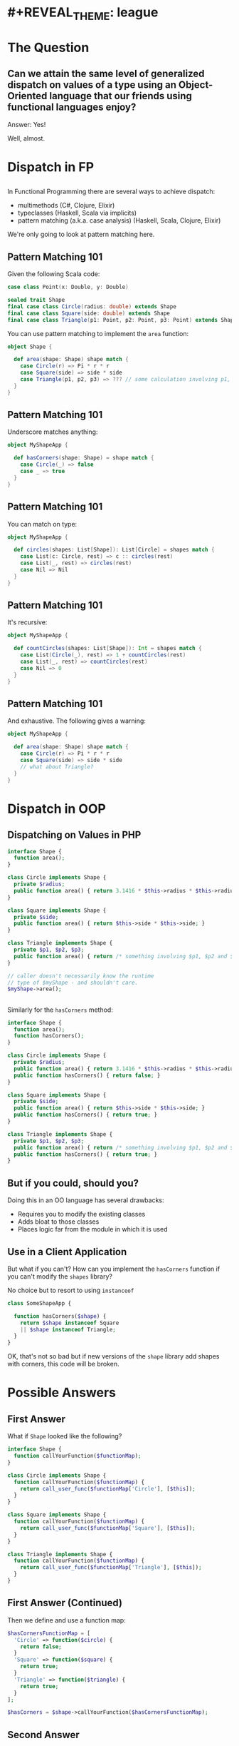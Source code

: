 * #+REVEAL_THEME: league
#+OPTIONS: toc:1, num:nil, f:t
#+REVEAL_ROOT: file:///Users/timmciver/Workspace/reveal.js


* The Question

** Can we attain the same level of generalized dispatch on values of a type using an Object-Oriented language that our friends using functional languages enjoy?
#+ATTR_REVEAL: :frag appear
Answer: Yes!
#+ATTR_REVEAL: :frag appear
Well, almost.


* Dispatch in FP

** 
In Functional Programming there are several ways to achieve dispatch:
#+ATTR_REVEAL: :frag (appear)
- multimethods (C#, Clojure, Elixir)
- typeclasses (Haskell, Scala via implicits)
- pattern matching (a.k.a. case analysis) (Haskell, Scala, Clojure, Elixir)

#+ATTR_REVEAL: :frag appear
We're only going to look at pattern matching here.

** Pattern Matching 101
Given the following Scala code:
#+BEGIN_SRC scala
case class Point(x: Double, y: Double)

sealed trait Shape
final case class Circle(radius: double) extends Shape
final case class Square(side: double) extends Shape
final case class Triangle(p1: Point, p2: Point, p3: Point) extends Shape
#+END_SRC

You can use pattern matching to implement the ~area~ function:

#+BEGIN_SRC scala
object Shape {

  def area(shape: Shape) shape match {
    case Circle(r) => Pi * r * r
    case Square(side) => side * side
    case Triangle(p1, p2, p3) => ??? // some calculation involving p1, p2 and p3 :)
  }
}
#+END_SRC

** Pattern Matching 101
Underscore matches anything:
#+BEGIN_SRC scala
object MyShapeApp {

  def hasCorners(shape: Shape) = shape match {
    case Circle(_) => false
    case _ => true
  }
}
#+END_SRC

** Pattern Matching 101
You can match on type:
#+BEGIN_SRC scala
object MyShapeApp {

  def circles(shapes: List[Shape]): List[Circle] = shapes match {
    case List(c: Circle, rest) => c :: circles(rest)
    case List(_, rest) => circles(rest)
    case Nil => Nil
  }
}
#+END_SRC

** Pattern Matching 101
It's recursive:
#+BEGIN_SRC scala
object MyShapeApp {

  def countCircles(shapes: List[Shape]): Int = shapes match {
    case List(Circle(_), rest) => 1 + countCircles(rest)
    case List(_, rest) => countCircles(rest)
    case Nil => 0
  }
}
#+END_SRC

** Pattern Matching 101
And exhaustive.  The following gives a warning:
#+BEGIN_SRC scala
object MyShapeApp {

  def area(shape: Shape) shape match {
    case Circle(r) => Pi * r * r
    case Square(side) => side * side
    // what about Triangle?
  }
}
#+END_SRC


* Dispatch in OOP

** Dispatching on Values in PHP
#+BEGIN_SRC php
  interface Shape {
    function area();
  }

  class Circle implements Shape {
    private $radius;
    public function area() { return 3.1416 * $this->radius * $this->radius; }
  }

  class Square implements Shape {
    private $side;
    public function area() { return $this->side * $this->side; }
  }

  class Triangle implements Shape {
    private $p1, $p2, $p3;
    public function area() { return /* something involving $p1, $p2 and $p3 :) */; }
  }

  // caller doesn't necessarily know the runtime
  // type of $myShape - and shouldn't care.
  $myShape->area();
#+END_SRC

** 
Similarly for the ~hasCorners~ method:
#+BEGIN_SRC php
  interface Shape {
    function area();
    function hasCorners();
  }

  class Circle implements Shape {
    private $radius;
    public function area() { return 3.1416 * $this->radius * $this->radius; }
    public function hasCorners() { return false; }
  }

  class Square implements Shape {
    private $side;
    public function area() { return $this->side * $this->side; }
    public function hasCorners() { return true; }
  }

  class Triangle implements Shape {
    private $p1, $p2, $p3;
    public function area() { return /* something involving $p1, $p2 and $p3 :) */; }
    public function hasCorners() { return true; }
  }
#+END_SRC

** But if you could, should you?
Doing this in an OO language has several drawbacks:
#+ATTR_REVEAL: :frag (appear)
- Requires you to modify the existing classes
- Adds bloat to those classes
- Places logic far from the module in which it is used

** Use in a Client Application
But what if you can't? How can you implement the ~hasCorners~ function if you can't modify the ~shapes~ library?
#+ATTR_REVEAL: :frag appear
No choice but to resort to using ~instanceof~
#+ATTR_REVEAL: :frag appear
#+BEGIN_SRC php
  class SomeShapeApp {

    function hasCorners($shape) {
      return $shape instanceof Square
	  || $shape instanceof Triangle;
    }
  }
#+END_SRC

#+ATTR_REVEAL: :frag appear
OK, that's not so bad but if new versions of the ~shape~ library add shapes with corners, this code will be broken.


* Possible Answers

** First Answer
What if ~Shape~ looked like the following?
#+BEGIN_SRC php
interface Shape {
  function callYourFunction($functionMap);
}

class Circle implements Shape {
  function callYourFunction($functionMap) {
    return call_user_func($functionMap['Circle'], [$this]);
  }
}

class Square implements Shape {
  function callYourFunction($functionMap) {
    return call_user_func($functionMap['Square'], [$this]);
  }
}

class Triangle implements Shape {
  function callYourFunction($functionMap) {
    return call_user_func($functionMap['Triangle'], [$this]);
  }
}
#+END_SRC

** First Answer (Continued)
Then we define and use a function map:
#+BEGIN_SRC php
  $hasCornersFunctionMap = [
    'Circle' => function($circle) {
      return false;
    }
    'Square' => function($square) {
      return true;
    }
    'Triangle' => function($triangle) {
      return true;
    }
  ];

  $hasCorners = $shape->callYourFunction($hasCornersFunctionMap);
#+END_SRC

** Second Answer
Instead of a map, let's use an interface
#+BEGIN_SRC php
interface ShapeFunctions {
  function functionForCircle($circle);
  function functionForSquare($square);
  function functionForTriangle($triangle);
}
#+END_SRC

#+ATTR_REVEAL: :frag appear
And implement that interface:
#+ATTR_REVEAL: :frag appear
#+BEGIN_SRC php
class HasCornersFunctions implements ShapeFunctions {
  function functionForCircle($circle) { return false; }
  function functionForSquare($square) { return true; }
  function functionForTriangle($triangle) { return true; }
}
#+END_SRC

** Second Answer (Continued)
And change ~Shape~ to the following:
#+BEGIN_SRC php
interface Shape {
  function callYourFunction($shapeFunctions);
}

class Circle implements Shape {
  function callYourFunction($shapeFunctions) {
    return $shapeFunctions->functionForCircle($this);
  }
}

class Square implements Shape {
  function callYourFunction($shapeFunctions) {
    return $shapeFunctions->functionForSquare($this);
  }
}

class Triangle implements Shape {
  function callYourFunction($shapeFunctions) {
    return $shapeFunctions->functionForTriangle($this);
  }
}
#+END_SRC

** Second Answer (Continued)
Finally, use ~HasCornersFunctions~:
#+BEGIN_SRC php
$hasCorners = $shape->callYourFunction(new HasCornersFunctions());
#+END_SRC

* The Answer

** This is a Known Pattern
#+ATTR_REVEAL: :frag appear
It's the Visitor Pattern!

** 
Usually the names are a little different:
#+BEGIN_SRC php
  class Element {
    public function accept($visitor);
  }

  class ConcreteElement1 extends Element {
    public function accept($visitor) {
      return $visitor->visitConcreteElement1($this);
    }
  }

  class ConcreteElement2 extends Element {
    public function accept($visitor) {
      return $visitor->visitConcreteElement2($this);
    }
  }

  interface Visitor {
    function visitConcreteElement1($concreteElement1);
    function visitConcreteElement2($concreteElement2);
  }
#+END_SRC

** 
For the case of the ~shapes~ library it looks like this:
#+BEGIN_SRC php
  interface Shape {
    public function accept($visitor);
  }

  class Circle implements Shape {
    public function accept($visitor) {
      return $visitor->visitCircle($this);
    }
  }

  class Square implements Shape {
    public function accept($visitor) {
      return $visitor->visitSquare($this);
    }
  }

  interface ShapeVisitor {
    function visitCircle($circle);
    function visitSquare($square);
  }
#+END_SRC

** 
Now, the ~area~ implementation looks like this:
#+BEGIN_SRC php
  class AreaVisitor implements ShapeVisitor {

    public function visitCircle($circle) {
      return 3.1416 * $circle->getRadius() * $circle->getRadius()
    }

    public function visitSquare($square) {
      return $square->getSide() * $square->getSide();
    }

    public function visitTriangle($triangle) {
      /* The correct implementation */
    }
  }

  $shapeArea = $someShape->accept(new AreaVisitor());
#+END_SRC

** 
Similarly for ~hasCorners~:
#+BEGIN_SRC php
  class HasCornersVisitor implements ShapeVisitor {
    public function visitCircle($circle) { return false; }

    public function visitSquare($square) { return true; }

    public function visitTriangle($triangle) { return true; }
  }

  $hasCorners = $someShape->accept(new HasCornersVisitor());
#+END_SRC

** 
Notice we implmented _both_ ~area~ and ~hasCorners~ as visitors; ~Shape~ has only one public method: ~accept~!
#+ATTR_REVEAL: :frag appear
In fact, we could implement _all_ of ~Shape~'s behavior as visitors and not add a single additional public method!
#+ATTR_REVEAL: :frag appear
This suggests that we have some choices:
#+ATTR_REVEAL: :frag (appear)
- Implement all functionality using visitors; no public methods
- Implement all functionality using only public methods; no visitors (has the drawbacks mentioned earlier)
- Something in between (sweet spot!)

** The End?
Normally, that's the end of the story for Visitor Pattern.
#+ATTR_REVEAL: :frag appear
But let's try changing the names again:
#+ATTR_REVEAL: :frag appear
#+BEGIN_SRC php
  interface Shape {
    public function match($matcher);
  }

  class Circle implements Shape {
    public function match($matcher) {
      return $matcher->caseCircle($this);
    }
  }

  class Square implements Shape {
    public function match($matcher) {
      return $matcher->caseSquare($this);
    }
  }

  interface ShapeMatcher {
    function caseCircle($circle);
    function caseSquare($square);
  }
#+END_SRC

** 
The ~area~ implementation now looks like this:
#+BEGIN_SRC php
  class AreaMatcher implements ShapeMatcher {

    public function caseCircle($circle) {
      return 3.1416 * $circle->getRadius() * $circle->getRadius()
    }

    public function caseSquare($square) {
      return $square->getSide() * $square->getSide();
    }

    public function caseTriangle($triangle) {
      /* The correct implementation */
    }
  }

  $shapeArea = $someShape->match(new AreaMatcher());
#+END_SRC

** 
Or using PHP 7's anonymous classes:
#+BEGIN_SRC php
  $shapeArea = $someShape->match(new ShapeMatcher() {
    public function caseCircle($circle) {
      return 3.1416 * $circle->getRadius() * $circle->getRadius() }
    public function caseSquare($square) {
      return $square->getSide() * $square->getSide(); }
    public function caseTriangle($triangle) {
      /* The correct implementation */ }
    }
  );
#+END_SRC

#+ATTR_REVEAL: :frag appear
Compare this to the original Scala version:
#+ATTR_REVEAL: :frag appear
#+BEGIN_SRC scala
object Shape {

  def area(shape: Shape) shape match {
    case Circle(r) => Pi * r * r
    case Square(side) => side * side
    case Triangle(p1, p2, p3) => ??? // some calculation involving p1, p2 and p3 :)
  }
}
#+END_SRC

** Mind, Blown!
[[./img/mind-blown.gif]]

* Summary
#+ATTR_REVEAL: :frag (appear)
- You _can_ get very close to FP-like pattern matching in an Object-Oriented language
- Be nice to your users (you're one of them!) and add support for the Visitor Pattern to your class hierarchies - even if you don't immediately use it.

** Questions?

** Resources
- [[https://en.wikipedia.org/wiki/Multiple_dispatch][Multiple Dispatch]]
- [[https://en.wikipedia.org/wiki/Pattern_matching][Pattern Matching]]
- [[https://en.wikipedia.org/wiki/Visitor_pattern][Visitor Pattern]]
- [[https://www.amazon.com/Design-Patterns-Elements-Reusable-Object-Oriented/dp/0201633612/ref=sr_1_1][Design Patterns]]
[[./img/design-pattern-book.jpg]]
